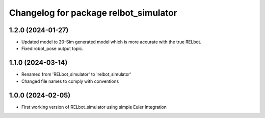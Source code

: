^^^^^^^^^^^^^^^^^^^^^^^^^^^^^^^^^^^^^^
Changelog for package relbot_simulator
^^^^^^^^^^^^^^^^^^^^^^^^^^^^^^^^^^^^^^

1.2.0 (2024-01-27)
-------------------
* Updated model to 20-Sim generated model which is more accurate with the true RELbot.
* Fixed robot_pose output topic.


1.1.0 (2024-03-14)
-------------------
* Renamed from 'RELbot_simulator' to 'relbot_simulator'
* Changed file names to comply with conventions

1.0.0 (2024-02-05)
-------------------
* First working version of RELbot_simulator using simple Euler Integration